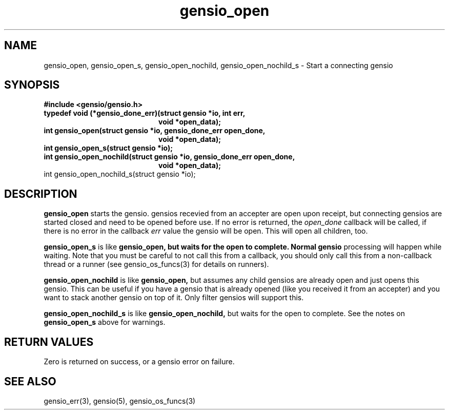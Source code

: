 .TH gensio_open 3 "27 Feb 2019"
.SH NAME
gensio_open, gensio_open_s, gensio_open_nochild, gensio_open_nochild_s
\- Start a connecting gensio
.SH SYNOPSIS
.B #include <gensio/gensio.h>
.TP 20
.B typedef void (*gensio_done_err)(struct gensio *io, int err,
.br
.B                                 void *open_data);
.TP 20
.B int gensio_open(struct gensio *io, gensio_done_err open_done,
.br
.B                 void *open_data);
.TP 20
.B int gensio_open_s(struct gensio *io);
.TP 20
.B int gensio_open_nochild(struct gensio *io, gensio_done_err open_done,
.br
.B                         void *open_data);
.TP 20
int gensio_open_nochild_s(struct gensio *io);
.SH "DESCRIPTION"
.B gensio_open
starts the gensio.  gensios recevied from an accepter are
open upon receipt, but connecting gensios are started closed and need
to be opened before use.  If no error is returned, the
.I open_done
callback will be called, if there is no error in the callback
.I err
value the gensio will be open.  This will open all children, too.

.B gensio_open_s
is like
.B gensio_open, but waits for the open to complete.  Normal gensio
processing will happen while waiting.  Note that you must be careful
to not call this from a callback, you should only call this from a
non-callback thread or a runner (see gensio_os_funcs(3) for details on
runners).

.B gensio_open_nochild
is like
.B gensio_open,
but assumes any child gensios are already open and just opens this
gensio.  This can be useful if you have a gensio that is already
opened (like you received it from an accepter) and you want to stack
another gensio on top of it.  Only filter gensios will support this.

.B gensio_open_nochild_s
is like
.B gensio_open_nochild,
but waits for the open to complete.  See the notes on
.B gensio_open_s
above for warnings.
.SH "RETURN VALUES"
Zero is returned on success, or a gensio error on failure.
.SH "SEE ALSO"
gensio_err(3), gensio(5), gensio_os_funcs(3)
